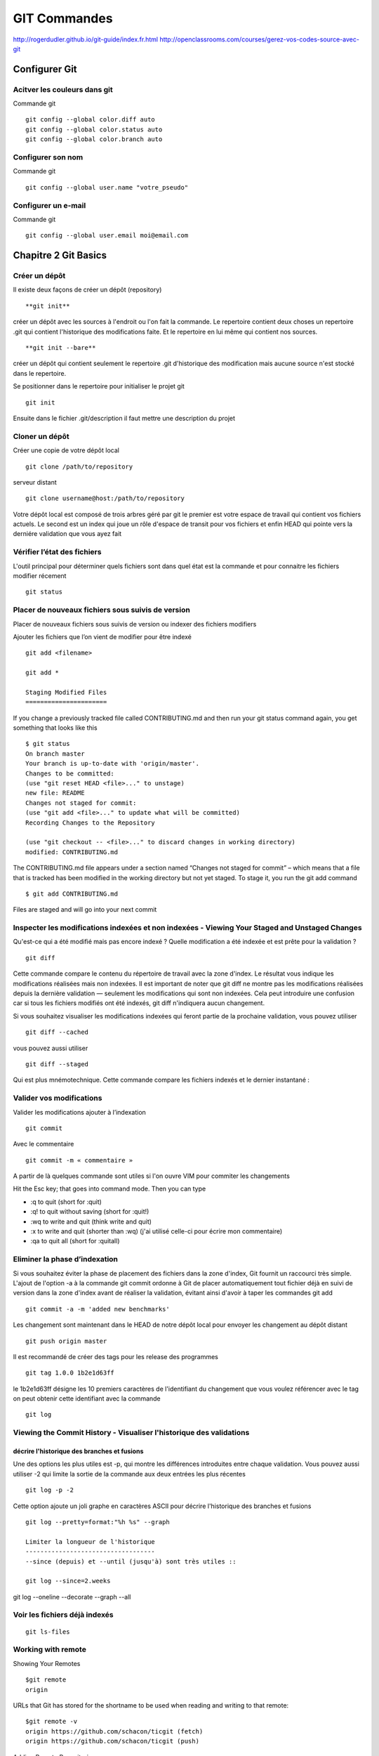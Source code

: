 ﻿GIT Commandes
#############

http://rogerdudler.github.io/git-guide/index.fr.html
http://openclassrooms.com/courses/gerez-vos-codes-source-avec-git

Configurer Git
**************

Acitver les couleurs dans git
=============================
Commande git ::

 git config --global color.diff auto
 git config --global color.status auto
 git config --global color.branch auto

Configurer son nom 
==================
Commande git ::

 git config --global user.name "votre_pseudo"

Configurer un e-mail
====================
Commande git ::

 git config --global user.email moi@email.com

Chapitre 2 Git Basics
*********************
Créer un dépôt
==============

Il existe deux façons de créer un dépôt (repository) ::

 **git init** 

créer un dépôt avec les sources à l'endroit ou l'on fait la commande.
Le repertoire contient deux choses un repertoire .git qui contient l'historique des modifications faite. 
Et le repertoire en lui même qui contient nos sources. ::

 **git init --bare** 

créer un dépôt qui contient seulement le repertoire .git d'historique des modification mais aucune source n'est stocké dans le repertoire. 

Se positionner dans le repertoire pour initialiser le projet git ::

 git init
 
Ensuite dans le fichier .git/description il faut mettre une description du projet

Cloner un dépôt
===============

Créer une copie de votre dépôt local ::
 
 git clone /path/to/repository
 
serveur distant ::

 git clone username@host:/path/to/repository

Votre dépôt local est composé de trois arbres géré par git le premier
est votre espace de travail qui contient vos fichiers actuels. Le second est un index qui joue
un rôle d'espace de transit pour vos fichiers et enfin HEAD qui pointe vers la derniére validation 
que vous ayez fait


Vérifier l’état des fichiers
============================

L'outil principal pour déterminer quels fichiers sont dans quel état est la commande et  pour connaitre les fichiers modifier récement ::

 git status


Placer de nouveaux fichiers sous suivis de version
==================================================

Placer de nouveaux fichiers sous suivis de version ou indexer des fichiers modifiers

Ajouter les fichiers que l’on vient de modifier pour être indexé ::
 
 git add <filename>
 
 git add *
 
 Staging Modified Files
 ======================
 
If you change a previously tracked
file called CONTRIBUTING.md and then run your git status command again,
you get something that looks like this ::

 $ git status
 On branch master
 Your branch is up-to-date with 'origin/master'.
 Changes to be committed:
 (use "git reset HEAD <file>..." to unstage)
 new file: README
 Changes not staged for commit:
 (use "git add <file>..." to update what will be committed)
 Recording Changes to the Repository
 
 (use "git checkout -- <file>..." to discard changes in working directory)
 modified: CONTRIBUTING.md
 
The CONTRIBUTING.md file appears under a section named “Changes not
staged for commit” – which means that a file that is tracked has been modified
in the working directory but not yet staged. To stage it, you run the git add
command ::

 $ git add CONTRIBUTING.md

Files are staged and will go into your next commit 


Inspecter les modifications indexées et non indexées - Viewing Your Staged and Unstaged Changes
===============================================================================================

Qu'est-ce qui a été modifié mais pas encore indexé ? Quelle modification a été indexée et est prête pour la validation ? ::

 git diff

Cette commande compare le contenu du répertoire de travail avec la zone d'index. Le résultat vous indique les modifications réalisées mais non indexées.
Il est important de noter que git diff ne montre pas les modifications réalisées depuis la dernière validation — seulement les modifications qui sont non indexées. 
Cela peut introduire une confusion car si tous les fichiers modifiés ont été indexés, git diff n'indiquera aucun changement.


Si vous souhaitez visualiser les modifications indexées qui feront partie de la prochaine validation, vous pouvez utiliser ::

 git diff --cached 

vous pouvez aussi utiliser :: 

 git diff --staged

Qui est plus mnémotechnique. Cette commande compare les fichiers indexés et le dernier instantané :

Valider vos modifications
=========================

Valider les modifications ajouter à l’indexation ::

 git commit 

Avec le commentaire ::

 git commit -m « commentaire »

A partir de là quelques commande sont utiles si l'on ouvre VIM pour commiter les changements

Hit the Esc key; that goes into command mode. Then you can type

* :q to quit (short for :quit)
* :q! to quit without saving (short for :quit!)
* :wq to write and quit (think write and quit)
* :x to write and quit (shorter than :wq)   (j'ai utilisé celle-ci pour écrire mon commentaire)
* :qa to quit all (short for :quitall)


Eliminer la phase d’indexation
==============================

Si vous souhaitez éviter la phase de placement des fichiers dans la zone d'index, Git fournit un raccourci très simple. 
L'ajout de l'option -a à la commande git commit ordonne à Git de placer automatiquement tout fichier déjà en suivi de version dans la zone d'index avant de réaliser la validation,
évitant ainsi d'avoir à taper les commandes git add ::

 git commit -a -m 'added new benchmarks'
 
Les changement sont maintenant dans le HEAD de notre dépôt local pour envoyer les changement au dépôt distant ::

 git push origin master
 
Il est recommandé de créer des tags pour les release des programmes ::
 
 git tag 1.0.0 1b2e1d63ff

le 1b2e1d63ff  désigne les 10 premiers 
caractères de l'identifiant du changement que vous voulez référencer avec le tag on peut obtenir cette identifiant avec la commande ::
 
 git log
   

Viewing the Commit History - Visualiser l'historique des validations
====================================================================

décrire l'historique des branches et fusions
--------------------------------------------
Une des options les plus utiles est -p, qui montre les différences introduites entre chaque validation. Vous pouvez aussi utiliser -2 qui limite la sortie de la commande aux deux entrées les plus récentes ::

 git log -p -2
 
 
Cette option ajoute un joli graphe en caractères ASCII pour décrire l'historique des branches et fusions ::
 
 git log --pretty=format:"%h %s" --graph
 
 Limiter la longueur de l'historique
 -----------------------------------
 --since (depuis) et --until (jusqu'à) sont très utiles ::

 git log --since=2.weeks

git log --oneline --decorate --graph --all

Voir les fichiers déjà indexés
==============================
::

 git ls-files


Working with remote
===================

Showing Your Remotes ::
 
 $git remote
 origin

URLs that Git has stored for the shortname to be used when reading and writing to that remote: ::

 $git remote -v
 origin https://github.com/schacon/ticgit (fetch)
 origin https://github.com/schacon/ticgit (push)

Adding Remote Repositories ::

 git remote add <shortname> <url>
 
 $git remote add pb https://github.com/paulboone/ticgit
 $git remote -v
 pb https://github.com/paulboone/ticgit (fetch)
 pb https://github.com/paulboone/ticgit (push)

Fetching and Pulling from Your Remotes ::

 git fetch [remote-name]
 
It’s important to note that the git fetch command only downloads
the data to your local repository – it doesn’t automatically merge it with any of
your work or modify what you’re currently working on. You have to merge it
manually into your work when you’re ready.

Pushing to Your Remotes ::

 git push [nom-distant] [nom-de-branche]
 $git push origin master


This command works only if you cloned from a server to which you have
write access and if nobody has pushed in the meantime. If you and someone
else clone at the same time and they push upstream and then you push upstream,
your push will rightly be rejected. You’ll have to fetch their work first
and incorporate it into yours before you’ll be allowed to push.

Inspecting a Remote ::

 $ git remote show origin
 * remote origin
 Fetch URL: https://github.com/schacon/ticgit
 Push URL: https://github.com/schacon/ticgit
 HEAD branch: master
 Remote branches:
 master tracked
 dev-branch tracked
 Local branch configured for 'git pull':
 master merges with remote master
 Local ref configured for 'git push':
 master pushes to master (up to date)

Renaming Remotes ::

 $ git remote rename pb paul

Removing Remotes ::

 $git remote rm paul
 
 
 
Branch avec github
==================

Sur Gihub j'ai créé un repository pour me faire des exemples de codes je souhaite garder l'évolution de mon code dans des branch distinctes car cela représente des notions différentes.
Sur github j'ai une branche "master" et je créer une autre branche "ClassResourceInterface".
Puis sur ma machine distantes je fais soit ::

 git remote add origin https://github.com/Mouchy/Album-zf3.git

si je l'ai pas déjà fait. Et si je l'ai déjà fait je fais un ::

 git fetch origin ClassResourceInterface
 
Qui normalement, il me semble me rajoute cette nouvelle branche en local.
Ensuite si je veux faire un push dans cette nouvelle brach je fais ::

 git push -u origin master:ClassResourceInterface

Je ne sais pas si c'est la meilleur méthode mais c'est celle que j'ai trouvé pour l'instant.
A noter que si la branche n'existe pas sur le serveur en remote la commande va créer la branche.

Tagging - Étiquetage 
====================
Lister vos étiquettes
---------------------
Lister les étiquettes existantes ::

 git tag

Cette commande liste les étiquettes dans l'ordre alphabétique. L'ordre dans lequel elles apparaissent n'a aucun rapport avec l'historique.


Créer des étiquettes
---------------------
Git utilise deux types principaux d'étiquettes : légères et annotées.

Les étiquettes annotées
Créer des étiquettes annotées est simple avec Git. Le plus simple est de spécifier l'option -a à la commande tag ::

 $ git tag -a v1.4 -m 'my version 1.4'

Les étiquettes légères
Une autre manière d'étiqueter les commits est d'utiliser les étiquettes légères. Celles-ci se réduisent à stocker la somme de contrôle d'un commit dans un fichier, aucune autre information n'est conservée.
Pour créer une étiquette légère, il suffit de n'utiliser aucune des option -a, -s ou -m ::

 git tag v1.4-lw

Étiqueter après coup
--------------------
you forgot to tag the project at v1.2. Specify
the commit checksum (or part of it) at the end of the command 9fceb02 ::

 git tag -a v1.2 -m 'version 1.2' 9fceb02

Partager les étiquettes
-----------------------
Par défaut, la commande git push ne transfère pas les étiquettes vers les serveurs distants. 
Il faut explicitement pousser les étiquettes après les avoir créées localement. 
Ce processus s'apparente à pousser des branches distantes ::

 git push origin [nom-du-tag]

Si vous avez de nombreuses étiquettes que vous souhaitez pousser en une fois, vous pouvez aussi utiliser l'option --tags avec la commande git push. Ceci transférera toutes les nouvelles étiquettes vers le serveur distant ::

 $ git push origin --tags

Chapitre 3 Git branching
************************

Branch in a nutshell
====================

Creating a new branch ::

 $ git branch testing

Switching Branches ::

 $ git checkout testing
 
Si je reviens sur la branche principal, git checkout master, il est important 
de comprendre que tout les fichiers en local sont alors changé pour être mis tel que dans l'etat de la branche master 


Basic Branching and Merging
===========================
Basic Branching
---------------

Branch and checkout ::

 $ git checkout -b iss53

This is shorthand for ::

 $ git branch iss53
 $ git checkout iss53
 
Ajoute et commit les corrections dans la branche iss53 ::
 
 $ git commit -a -m 'fixed the iss53 problem'

Merge de la branche iss53 dans la branche principale, on se positionne sur la branche et on merge ::

 $ git checkout master
 $ git merge iss53

On peut maintenant effacer cette branche ::

 $ git branch -d iss53
 
 Basic Merging
 -------------
 
 Basic Merge Conflicts
 ---------------------


Remote Branches
===============

You can get a full list of remote references explicitly
with ::

 $ git ls-remote [remote]
 or 
 $ git remote show [remote]


Pushing
-------

Tracking branches
-----------------

Pulling
-------



Chapitre 4 Git on server
************************
The Protocols
=============

local protocol ::

 $ git clone /opt/git/project.git
 $ git clone file:///opt/git/project.git
 
If you specify file://, Git fires up the processes that it normally uses to transfer data over a network

To add a local repository to an existing Git project ::

 $ git remote add local_proj /opt/git/project.git



SMART HTTP
----------
The “smart” HTTP protocol operates very similarly to the SSH or Git protocols
but runs over standard HTTP/S ports

DUMB HTTP
---------
the Dumb HTTP protocol is the simplicity of setting it up. Basically,
all you have to do is put a bare Git repository under your HTTP document
root ::

 $ cd /var/www/htdocs/
 $ git clone --bare /path/to/git_project gitproject.git
 $ cd gitproject.git
 $ mv hooks/post-update.sample hooks/post-update
 $ chmod a+x hooks/post-update


The SSH Protocol
----------------

To clone a Git repository over SSH ::

 $git clone ssh://user@server/project.git
 or
 $ git clone user@server:project.git

Travailler avec des dépôts distants
===================================
Créer un lien vers le code source d'un autre projet git pour l'intégrer au notre ::

 git remote add skeleton https://github.com/zendframework/zendskeletonApplication.git
 
Copier les code source du lien ::
 
 git pull skeleton master
 
Créer une branche du skeleton dans notre serveur ::
 
 git branch ext_skeleton 
 
 
Pour résumé:
Le repertoire de travail créé avec **git init** ou **git clone** est ma copie local du projet. 
C'est là ou l'on ajoute ses modifications, on fait ses test sur un projet
Une fois le travail fini on peut ajouter des nouveaux fichier **git add** et/ou les committer **git commit**. 
Et pour pour un dépôt bare **git push**.
Pour mettre à jour ma copie local de mes fichiers **git pull** met à jour mon répertoire de travail avec le modifications des autre développeurs. 




Afficher les dépôts distants
============================

Pour visualiser les serveurs distants que vous avez enregistrés, vous pouvez lancer la commande ::

 git remote

Vous pouvez aussi spécifier -v, qui vous montre l'URL que Git a stockée pour chaque nom court ::

 git remote -v
 
Ajouter des dépôts distants
===========================

Pour ajouter un nouveau dépôt distant Git comme nom court auquel il est facile de faire référence, lancez ::

 git remote add [nomcourt] [url]
 

Récupérer et tirer depuis des dépôts distants
=============================================

si vous voulez récupérer toute l'information mais que vous ne souhaitez pas l'avoir encore dans votre branche, vous pouvez lancer ::

 git fetch [nomcourt]

Il faut noter que la commande fetch tire les données dans votre dépôt local mais sous sa propre branche — 
elle ne les fusionne pas automatiquement avec aucun de vos travaux ni ne modifie votre copie de travail

Si vous avez créé une branche pour suivre l'évolution d'une branche distante, 
vous pouvez utiliser la commande ::

 git pull 
 
qui récupère et fusionne automatiquement une branche distante dans votre branche locale.

Pousser son travail sur un dépôt distant
========================================

Lorsque votre dépôt vous semble prêt à être partagé, il faut le pousser en amont ::

 git push [nom-distant] [nom-de-branche]

Inspecter un dépôt distant
==========================

Si vous souhaitez visualiser plus d'informations à propos d'un dépôt distant particulier ::

 git remote show [nom-distant]

Exemple pour une création avec git init --bare

Se rendre sur la machine qui servira de **serveur** créer un repertoire pour le projet. 
Par exemple /HOME/user/ProjetBare en ligne de commande se positionner dans le repertoire et taper la commande ::

 git init --bare
 
Commencer le projet sur une des machines **cliente**. Créer un projet sur la machine dans le repertoire de son choix::

 git init
 git add file.txt
 git commit -m 'premiere validation'
 
Puis ajouter le projet d'origine si on est sur une communication ssh comme ci-dessous :: 
 
 git remote add origin git@gitserveur:/HOME/user/ProjetBare
 
Sinon si le dossier est sur une serveur reseau comme SAMBA (a tester pas sur que cela marche) ::

 git remote add origin /z/ProjetBare
  
Pour valider les modifications dans la branche principale ::

 git push origin master
 
 
deuxiéme client se positionner sur une autre machine dans le repertoire de son choix et cloner le projet :: 

 git clone /HOME/user/ProjetBare
 
On retrouve les fichiers du projet dans le repertoire ProjetBare dans le repertoire locale du client. 
Faire une modififcation d'un fichier puis ajouter ce fichier dans le client git local pour un versionning local ::
 
  git add file.txt
  
Commiter cette modification sur le client dans git local ::

 git commit -m "Mon deuxième changement"

Puis valider ces modifications dans le serveur git ::

 git push origin master 


Aide mémoire commande git
*************************

Un petit aide-mémoire pour les commandes que j'utilise dans mon projet Git

Pour un projet sur une machine distante en ssh


Machine distante ::

 $git ini
 
Machine local ::

 $git clone manu@machine:\repertoire\git
 $git add fichier
 $git commit -m "mon premier commit


Cette commande nécessite une explication. En creant le projet sur le serveur avec git init je ne dispose pas des droits pour merger directement
ma branche local avec la branche de la machine distante. Je pousse donc mon travail dans une nouvelle branche sur le serveur distant. Et je vais
devoir me connecter sur le serveur distant pour faire le merge de cette branche. 
Dans l'exemple ci-dessous sur la machine d'origine je créer une nouvelle branche anglais.
Si on initialise le projet git avec l'option --bare on n'a pas ce problème
Et on a donc pas à faire les étapes qui suivent le push fera le merge automatiquement si il n'y a pas de conflit. Malgrés tout pour faire le push sur la machine 
distante le user que j'utilise sur la machine distante doit appartenir au groupe sur lequel on a notre server git pour avoir les droit d'écriture ::

 $git push origine master:anglais

Machine distante ::

 $git merge anglais

Pour visualiser les branches ::

 $git branch



Por créer un nouveau dépot git à partir d'un autre dépot sans passer par la commande git clone

Faire un git init dans le repertoire ou l'on souhaite crée notre dépot git
Puis ajout de le dépot distant dans la base git des depots ::

 git remote add origin https://github.com/Mouchy/Album-zf3.git

puis faire un git fetch pour récupérer les données

 git fetch origin


Synchroniser sont projet local avec le depot distant afin de récupérer les derniéres modifications.
Il faut pour cela qu'il n'y ait pas eu de modification sur le projet local sinon il y aura des conflits au merge à gérer à la main ::

 git fetch origin
 git merge origin/master


